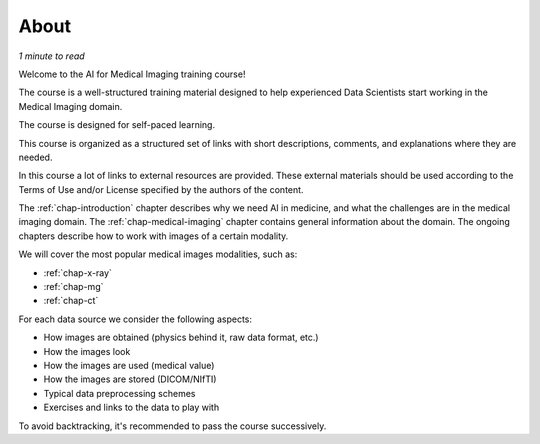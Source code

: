 .. _chap-about:

About
=====

*1 minute to read*

Welcome to the AI for Medical Imaging training course!

The course is a well-structured training material designed to help experienced Data Scientists start working in the Medical Imaging domain.

The course is designed for self-paced learning.

This course is organized as a structured set of links with short descriptions, comments, and explanations where they are needed.

In this course a lot of links to external resources are provided. These external materials should be used according to the Terms of Use and/or License specified by the authors of the content.

The :ref:`chap-introduction` chapter describes why we need AI in medicine, and what the challenges are in the medical imaging domain.
The :ref:`chap-medical-imaging` chapter contains general information about the domain.
The ongoing chapters describe how to work with images of a certain modality.

We will cover the most popular medical images modalities, such as:

- :ref:`chap-x-ray`
- :ref:`chap-mg`
- :ref:`chap-ct`

For each data source we consider the following aspects:

- How images are obtained (physics behind it, raw data format, etc.)
- How the images look
- How the images are used (medical value)
- How the images are stored (DICOM/NIfTI)
- Typical data preprocessing schemes
- Exercises and links to the data to play with

To avoid backtracking, it's recommended to pass the course successively.
